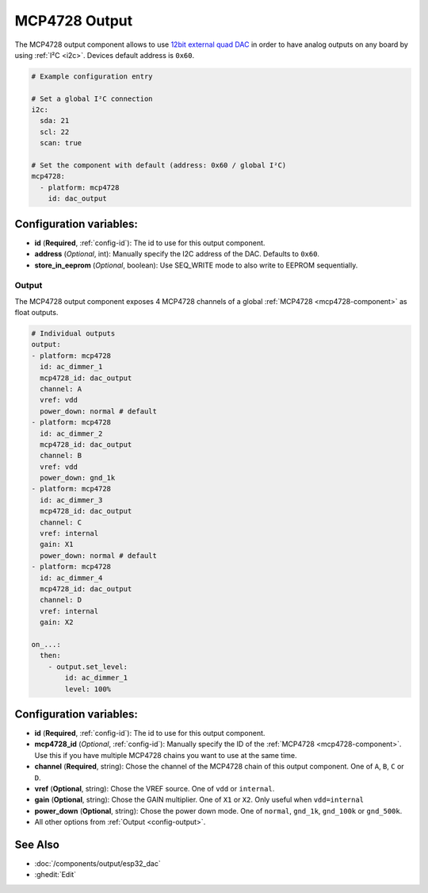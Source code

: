 MCP4728 Output
==============

.. seo::
    :description: Instructions for setting up MCP4728 outputs on the ESP.
    :image: mcp4728.jpg

.. _mcp4728-component:

The MCP4728 output component allows to use `12bit external quad DAC
<https://www.adafruit.com/product/4470>`__
in order to have analog outputs on any board by using :ref:`I²C <i2c>`. Devices default address is ``0x60``.

.. code-block:: yaml

    # Example configuration entry

    # Set a global I²C connection
    i2c:
      sda: 21
      scl: 22
      scan: true

    # Set the component with default (address: 0x60 / global I²C)
    mcp4728:
      - platform: mcp4728
        id: dac_output

Configuration variables:
------------------------

- **id** (**Required**, :ref:`config-id`): The id to use for this output component.
- **address** (*Optional*, int): Manually specify the I2C address of
  the DAC. Defaults to ``0x60``.
- **store_in_eeprom** (*Optional*, boolean): Use SEQ_WRITE mode to also write to EEPROM sequentially.

Output
******

The MCP4728 output component exposes 4 MCP4728 channels of a global :ref:`MCP4728 <mcp4728-component>` as float outputs.

.. code-block:: yaml

    # Individual outputs
    output:
    - platform: mcp4728
      id: ac_dimmer_1
      mcp4728_id: dac_output
      channel: A
      vref: vdd
      power_down: normal # default
    - platform: mcp4728
      id: ac_dimmer_2
      mcp4728_id: dac_output
      channel: B
      vref: vdd
      power_down: gnd_1k
    - platform: mcp4728
      id: ac_dimmer_3
      mcp4728_id: dac_output
      channel: C
      vref: internal
      gain: X1
      power_down: normal # default
    - platform: mcp4728
      id: ac_dimmer_4
      mcp4728_id: dac_output
      channel: D
      vref: internal
      gain: X2

    on_...:
      then:
        - output.set_level:
            id: ac_dimmer_1
            level: 100%

Configuration variables:
------------------------

- **id** (**Required**, :ref:`config-id`): The id to use for this output component.
- **mcp4728_id** (*Optional*, :ref:`config-id`): Manually specify the ID of the
  :ref:`MCP4728 <mcp4728-component>`.
  Use this if you have multiple MCP4728 chains you want to use at the same time.
- **channel** (**Required**, string): Chose the channel of the MCP4728 chain of
  this output component. One of ``A``, ``B``, ``C`` or ``D``.
- **vref** (**Optional**, string): Chose the VREF source. One of ``vdd`` or ``internal``.
- **gain** (**Optional**, string): Chose the GAIN multiplier. One of ``X1`` or ``X2``. Only useful when ``vdd=internal``
- **power_down** (**Optional**, string): Chose the power down mode. One of ``normal``, ``gnd_1k``, ``gnd_100k`` or ``gnd_500k``.
- All other options from :ref:`Output <config-output>`.

See Also
--------

- :doc:`/components/output/esp32_dac`
- :ghedit:`Edit`
